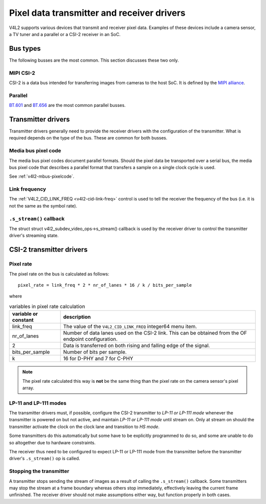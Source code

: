 .. SPDX-License-Identifier: GPL-2.0

.. _transmitter-receiver:

Pixel data transmitter and receiver drivers
===========================================

V4L2 supports various devices that transmit and receiver pixel data. Examples of
these devices include a camera sensor, a TV tuner and a parallel or a CSI-2
receiver in an SoC.

Bus types
---------

The following busses are the most common. This section discusses these two only.

MIPI CSI-2
^^^^^^^^^^

CSI-2 is a data bus intended for transferring images from cameras to
the host SoC. It is defined by the `MIPI alliance`_.

.. _`MIPI alliance`: https://www.mipi.org/

Parallel
^^^^^^^^

`BT.601`_ and `BT.656`_ are the most common parallel busses.

.. _`BT.601`: https://en.wikipedia.org/wiki/Rec._601
.. _`BT.656`: https://en.wikipedia.org/wiki/ITU-R_BT.656

Transmitter drivers
-------------------

Transmitter drivers generally need to provide the receiver drivers with the
configuration of the transmitter. What is required depends on the type of the
bus. These are common for both busses.

Media bus pixel code
^^^^^^^^^^^^^^^^^^^^

The media bus pixel codes document parallel formats. Should the pixel data be
transported over a serial bus, the media bus pixel code that describes a
parallel format that transfers a sample on a single clock cycle is used.

See :ref:`v4l2-mbus-pixelcode`.

Link frequency
^^^^^^^^^^^^^^

The :ref:`V4L2_CID_LINK_FREQ <v4l2-cid-link-freq>` control is used to tell the
receiver the frequency of the bus (i.e. it is not the same as the symbol rate).

``.s_stream()`` callback
^^^^^^^^^^^^^^^^^^^^^^^^

The struct struct v4l2_subdev_video_ops->s_stream() callback is used by the
receiver driver to control the transmitter driver's streaming state.


CSI-2 transmitter drivers
-------------------------

Pixel rate
^^^^^^^^^^

The pixel rate on the bus is calculated as follows::

	pixel_rate = link_freq * 2 * nr_of_lanes * 16 / k / bits_per_sample

where

.. list-table:: variables in pixel rate calculation
   :header-rows: 1

   * - variable or constant
     - description
   * - link_freq
     - The value of the ``V4L2_CID_LINK_FREQ`` integer64 menu item.
   * - nr_of_lanes
     - Number of data lanes used on the CSI-2 link. This can
       be obtained from the OF endpoint configuration.
   * - 2
     - Data is transferred on both rising and falling edge of the signal.
   * - bits_per_sample
     - Number of bits per sample.
   * - k
     - 16 for D-PHY and 7 for C-PHY

.. note::

	The pixel rate calculated this way is **not** be the same thing than
	the pixel rate on the camera sensor's pixel array.

LP-11 and LP-111 modes
^^^^^^^^^^^^^^^^^^^^^^

The transmitter drivers must, if possible, configure the CSI-2 transmitter to
*LP-11 or LP-111 mode* whenever the transmitter is powered on but not active,
and maintain *LP-11 or LP-111 mode* until stream on. Only at stream on should
the transmitter activate the clock on the clock lane and transition to *HS
mode*.

Some transmitters do this automatically but some have to be explicitly
programmed to do so, and some are unable to do so altogether due to
hardware constraints.

The receiver thus need to be configured to expect LP-11 or LP-111 mode from the
transmitter before the transmitter driver's ``.s_stream()`` op is called.

Stopping the transmitter
^^^^^^^^^^^^^^^^^^^^^^^^

A transmitter stops sending the stream of images as a result of
calling the ``.s_stream()`` callback. Some transmitters may stop the
stream at a frame boundary whereas others stop immediately,
effectively leaving the current frame unfinished. The receiver driver
should not make assumptions either way, but function properly in both
cases.
